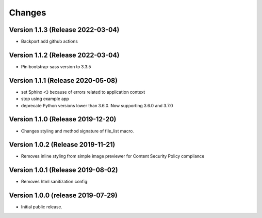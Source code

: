 ..
    This file is part of Invenio.
    Copyright (C) 2016-2019 CERN.

    Invenio is free software; you can redistribute it and/or modify it
    under the terms of the MIT License; see LICENSE file for more details.



Changes
=======

Version 1.1.3 (Release 2022-03-04)
----------------------------------

- Backport add github actions

Version 1.1.2 (Release 2022-03-04)
----------------------------------

- Pin bootstrap-sass version to 3.3.5

Version 1.1.1 (Release 2020-05-08)
----------------------------------

- set Sphinx ``<3`` because of errors related to application context
- stop using example app
- deprecate Python versions lower than 3.6.0. Now supporting 3.6.0 and 3.7.0

Version 1.1.0 (Release 2019-12-20)
----------------------------------

- Changes styling and method signature of file_list macro.

Version 1.0.2 (Release 2019-11-21)
----------------------------------

- Removes inline styling from simple image previewer for Content Security
  Policy compliance

Version 1.0.1 (Release 2019-08-02)
----------------------------------

- Removes html sanitization config

Version 1.0.0 (release 2019-07-29)
----------------------------------

- Initial public release.
